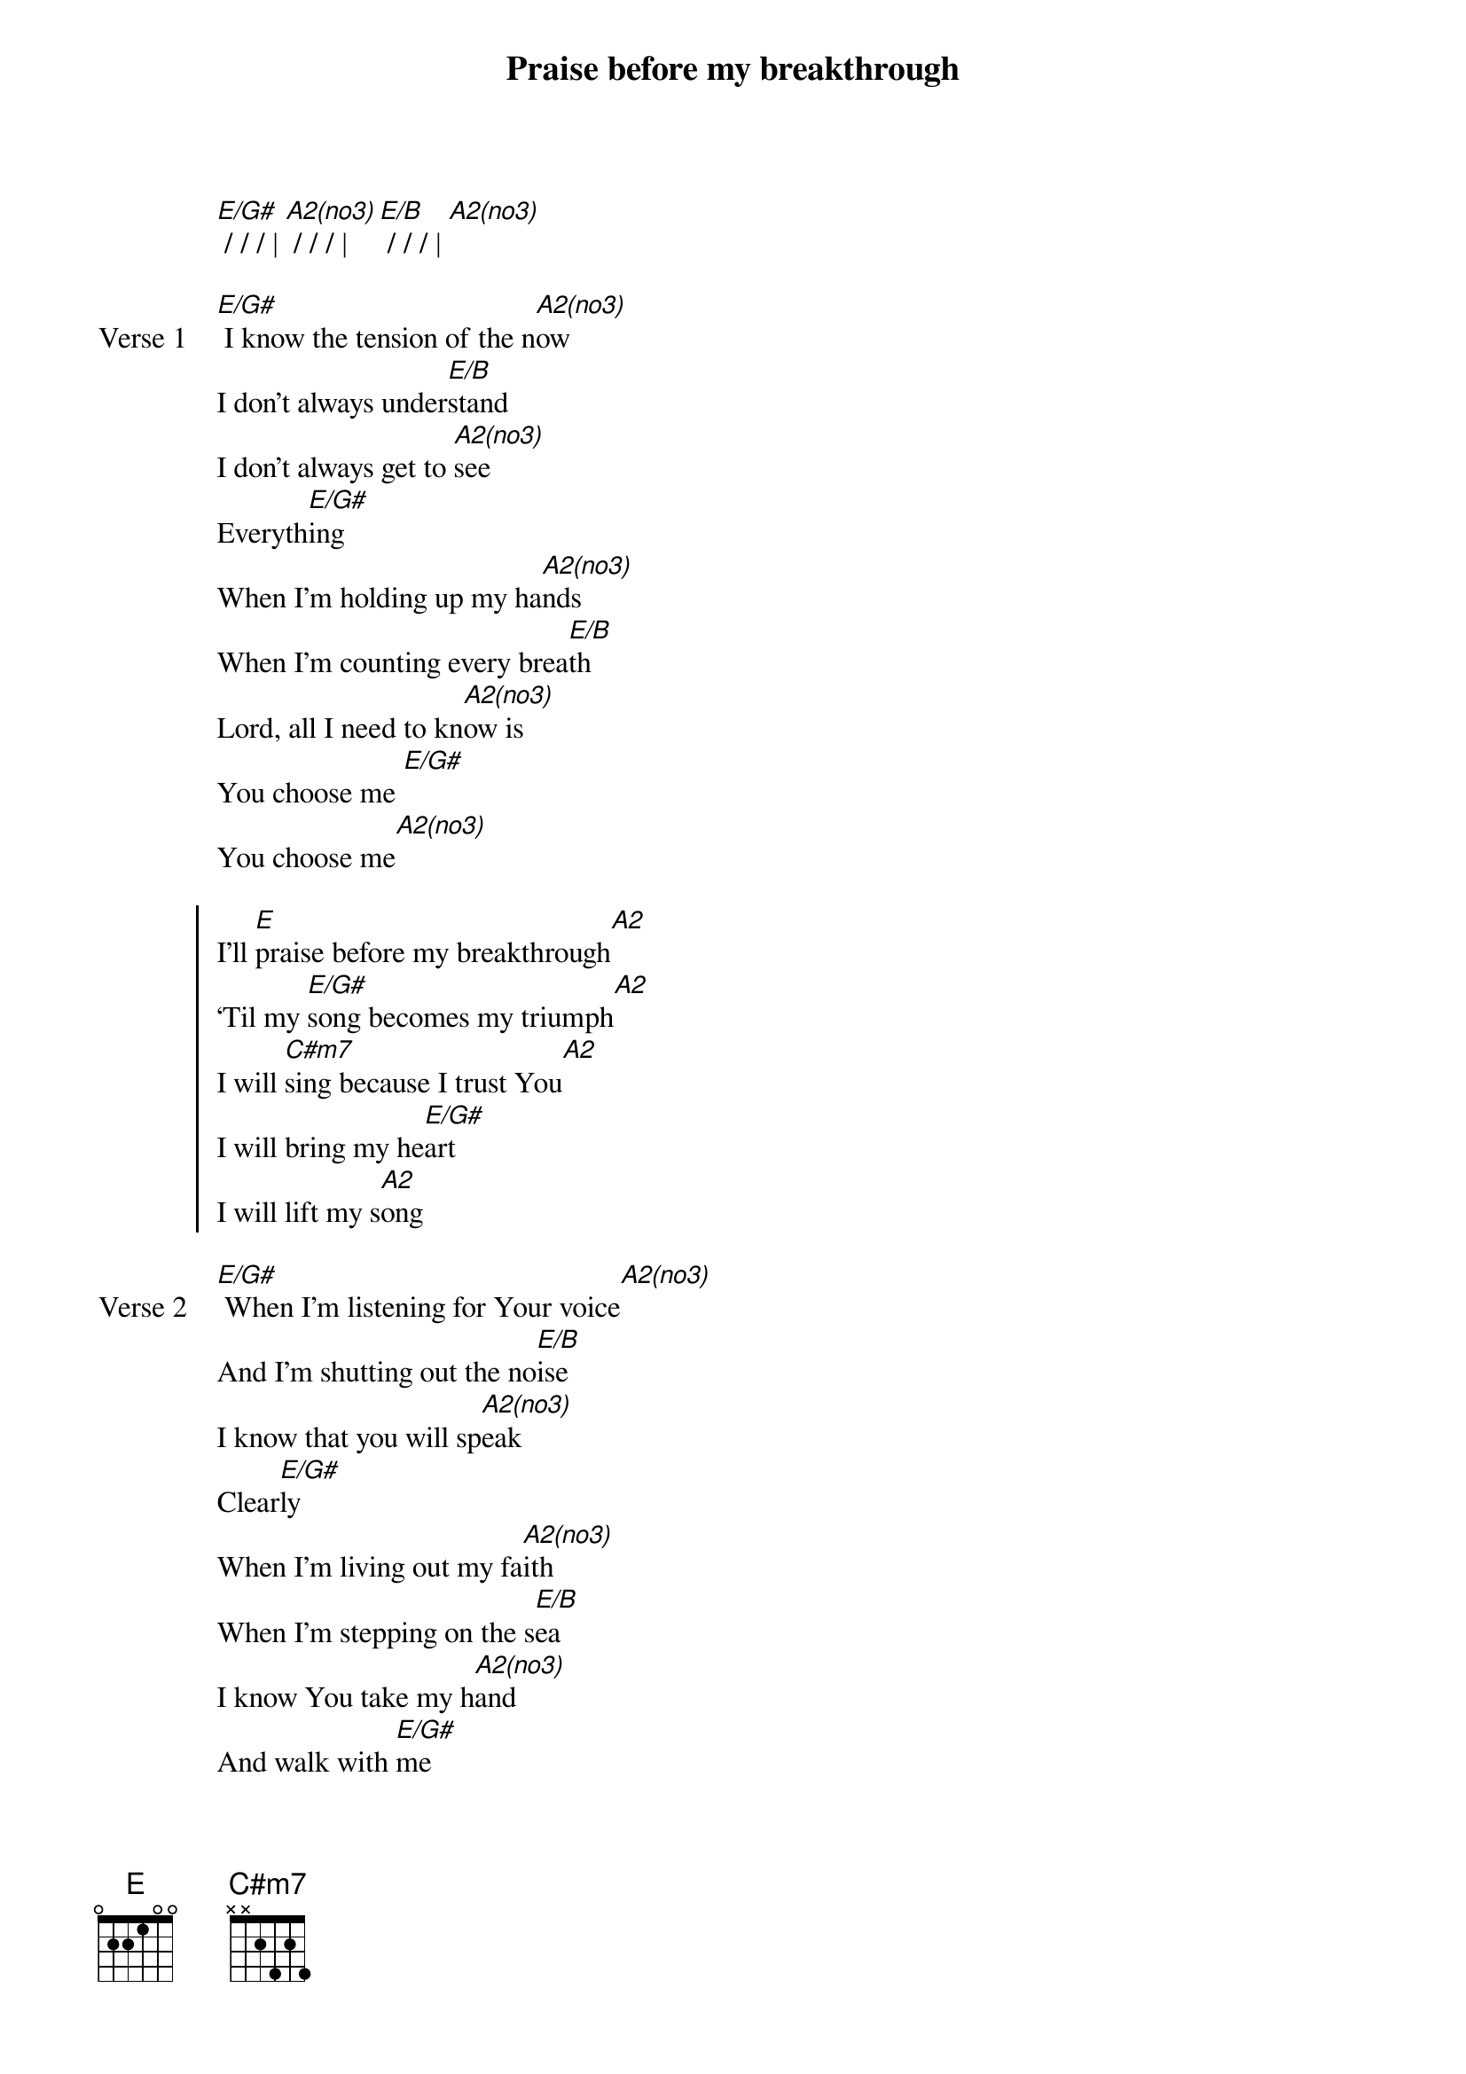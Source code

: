 {title: Praise before my breakthrough}
{artist: Bryan & Katie Torwalt}
{key: E}

{start_of_verse}
[E/G#] / / / | [A2(no3)] / / / | [E/B] / / / | [A2(no3)]
{end_of_verse}

{start_of_verse: Verse 1}
[E/G#] I know the tension of the n[A2(no3)]ow
I don't always under[E/B]stand
I don't always get to [A2(no3)]see
Everyth[E/G#]ing
When I'm holding up my ha[A2(no3)]nds
When I'm counting every brea[E/B]th
Lord, all I need to kn[A2(no3)]ow is
You choose me [E/G#]
You choose me[A2(no3)]
{end_of_verse}

{start_of_chorus}
I'll [E]praise before my breakthrough[A2]
‘Til my [E/G#]song becomes my triumph[A2]
I will [C#m7]sing because I trust You[A2]
I will bring my he[E/G#]art
I will lift my s[A2]ong
{end_of_chorus}

{start_of_verse: Verse 2}
[E/G#] When I'm listening for Your voice[A2(no3)]
And I'm shutting out the no[E/B]ise
I know that you will sp[A2(no3)]eak
Clear[E/G#]ly
When I'm living out my fa[A2(no3)]ith
When I'm stepping on the s[E/B]ea
I know You take my h[A2(no3)]and
And walk with [E/G#]me
Walk with [A2(no3)]me
[E/G#] / / / | [A2(no3)] / / / | [E/B] / / / | [A2(no3)]
{end_of_verse}

{start_of_bridge}
He who [E/G#]came in power
He will [A2(no3)]come again
He who [E/B]heals the sick
Won't He [A2(no3)]move again
He who [E/G#]raised the dead
Won't He [A2(no3)]raise again
And I will si[E/B]ng
I will [A2(no3)]sing
{end_of_bridge}

{start_of_bridge: Tag}
Oh, I will [E/G#]sing, I will [A2(no3)]sing
{end_of_bridge}

{start_of_bridge: Tag}
I will bring my he[E/G#]art, I will lift my s[A2]ong
{end_of_bridge}

{start_of_chorus}
I [E/B]sing because I trust You [A2(no3)]
I'll [E/G#]worship because I trust You [A2(no3)]
I [E/B]sing because I love you [A2]
[(A2)]And I'll bring my heart, I will lift my song
[E] / / / | [A2] / / / | [E/G#] / / / | [A2] / / / |
[C#m7] / / / | [A2] / / / | [E/G#] / / / | [A2] / / / | [E]
{end_of_chorus}
